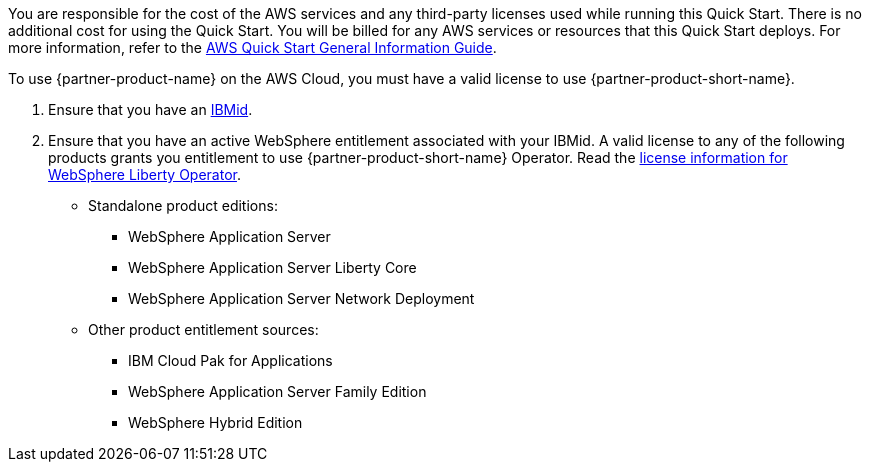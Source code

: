 // Include details about any licenses and how to sign up. Provide links as appropriate.

You are responsible for the cost of the AWS services and any third-party licenses used while running this Quick Start. There is no additional cost for using the Quick Start. You will be billed for any AWS services or resources that this Quick Start deploys. For more information, refer to the https://fwd.aws/rA69w?[AWS Quick Start General Information Guide^].

To use {partner-product-name} on the AWS Cloud, you must have a valid license to use {partner-product-short-name}.

1. Ensure that you have an https://www.ibm.com/account[IBMid].
2. Ensure that you have an active WebSphere entitlement associated with your IBMid. A valid license to any of the following products grants you entitlement to use {partner-product-short-name} Operator. Read the https://ibm.biz/was-license[license information for WebSphere Liberty Operator].
+
* Standalone product editions:
** WebSphere Application Server
** WebSphere Application Server Liberty Core
** WebSphere Application Server Network Deployment
* Other product entitlement sources:
** IBM Cloud Pak for Applications
** WebSphere Application Server Family Edition
** WebSphere Hybrid Edition
